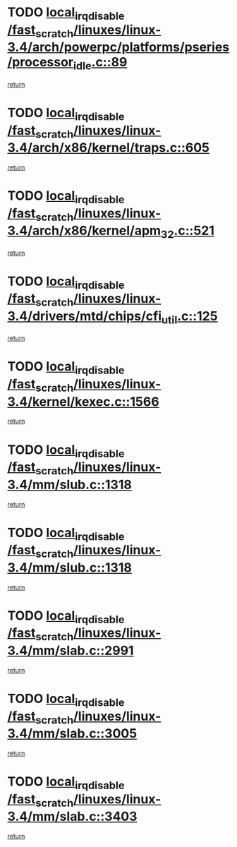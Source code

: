 * TODO [[view:/fast_scratch/linuxes/linux-3.4/arch/powerpc/platforms/pseries/processor_idle.c::face=ovl-face1::linb=89::colb=2::cole=19][local_irq_disable /fast_scratch/linuxes/linux-3.4/arch/powerpc/platforms/pseries/processor_idle.c::89]]
[[view:/fast_scratch/linuxes/linux-3.4/arch/powerpc/platforms/pseries/processor_idle.c::face=ovl-face2::linb=96::colb=1::cole=7][return]]
* TODO [[view:/fast_scratch/linuxes/linux-3.4/arch/x86/kernel/traps.c::face=ovl-face1::linb=605::colb=2::cole=19][local_irq_disable /fast_scratch/linuxes/linux-3.4/arch/x86/kernel/traps.c::605]]
[[view:/fast_scratch/linuxes/linux-3.4/arch/x86/kernel/traps.c::face=ovl-face2::linb=615::colb=2::cole=8][return]]
* TODO [[view:/fast_scratch/linuxes/linux-3.4/arch/x86/kernel/apm_32.c::face=ovl-face1::linb=521::colb=2::cole=19][local_irq_disable /fast_scratch/linuxes/linux-3.4/arch/x86/kernel/apm_32.c::521]]
[[view:/fast_scratch/linuxes/linux-3.4/arch/x86/kernel/apm_32.c::face=ovl-face2::linb=523::colb=1::cole=7][return]]
* TODO [[view:/fast_scratch/linuxes/linux-3.4/drivers/mtd/chips/cfi_util.c::face=ovl-face1::linb=125::colb=1::cole=18][local_irq_disable /fast_scratch/linuxes/linux-3.4/drivers/mtd/chips/cfi_util.c::125]]
[[view:/fast_scratch/linuxes/linux-3.4/drivers/mtd/chips/cfi_util.c::face=ovl-face2::linb=145::colb=6::cole=12][return]]
* TODO [[view:/fast_scratch/linuxes/linux-3.4/kernel/kexec.c::face=ovl-face1::linb=1566::colb=2::cole=19][local_irq_disable /fast_scratch/linuxes/linux-3.4/kernel/kexec.c::1566]]
[[view:/fast_scratch/linuxes/linux-3.4/kernel/kexec.c::face=ovl-face2::linb=1601::colb=1::cole=7][return]]
* TODO [[view:/fast_scratch/linuxes/linux-3.4/mm/slub.c::face=ovl-face1::linb=1318::colb=2::cole=19][local_irq_disable /fast_scratch/linuxes/linux-3.4/mm/slub.c::1318]]
[[view:/fast_scratch/linuxes/linux-3.4/mm/slub.c::face=ovl-face2::linb=1321::colb=2::cole=8][return]]
* TODO [[view:/fast_scratch/linuxes/linux-3.4/mm/slub.c::face=ovl-face1::linb=1318::colb=2::cole=19][local_irq_disable /fast_scratch/linuxes/linux-3.4/mm/slub.c::1318]]
[[view:/fast_scratch/linuxes/linux-3.4/mm/slub.c::face=ovl-face2::linb=1345::colb=1::cole=7][return]]
* TODO [[view:/fast_scratch/linuxes/linux-3.4/mm/slab.c::face=ovl-face1::linb=2991::colb=2::cole=19][local_irq_disable /fast_scratch/linuxes/linux-3.4/mm/slab.c::2991]]
[[view:/fast_scratch/linuxes/linux-3.4/mm/slab.c::face=ovl-face2::linb=3000::colb=1::cole=7][return]]
* TODO [[view:/fast_scratch/linuxes/linux-3.4/mm/slab.c::face=ovl-face1::linb=3005::colb=2::cole=19][local_irq_disable /fast_scratch/linuxes/linux-3.4/mm/slab.c::3005]]
[[view:/fast_scratch/linuxes/linux-3.4/mm/slab.c::face=ovl-face2::linb=3006::colb=1::cole=7][return]]
* TODO [[view:/fast_scratch/linuxes/linux-3.4/mm/slab.c::face=ovl-face1::linb=3403::colb=3::cole=20][local_irq_disable /fast_scratch/linuxes/linux-3.4/mm/slab.c::3403]]
[[view:/fast_scratch/linuxes/linux-3.4/mm/slab.c::face=ovl-face2::linb=3428::colb=1::cole=7][return]]
